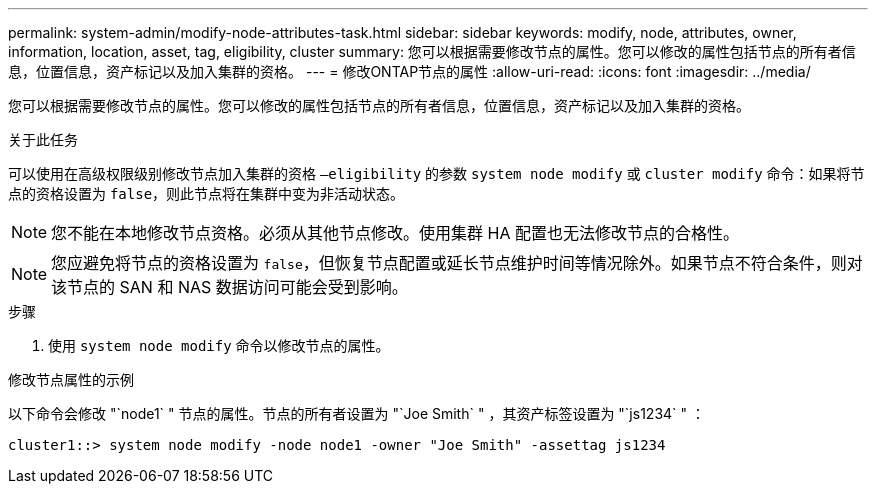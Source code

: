 ---
permalink: system-admin/modify-node-attributes-task.html 
sidebar: sidebar 
keywords: modify, node, attributes, owner, information, location, asset, tag, eligibility, cluster 
summary: 您可以根据需要修改节点的属性。您可以修改的属性包括节点的所有者信息，位置信息，资产标记以及加入集群的资格。 
---
= 修改ONTAP节点的属性
:allow-uri-read: 
:icons: font
:imagesdir: ../media/


[role="lead"]
您可以根据需要修改节点的属性。您可以修改的属性包括节点的所有者信息，位置信息，资产标记以及加入集群的资格。

.关于此任务
可以使用在高级权限级别修改节点加入集群的资格 `–eligibility` 的参数 `system node modify` 或 `cluster modify` 命令：如果将节点的资格设置为 `false`，则此节点将在集群中变为非活动状态。

[NOTE]
====
您不能在本地修改节点资格。必须从其他节点修改。使用集群 HA 配置也无法修改节点的合格性。

====
[NOTE]
====
您应避免将节点的资格设置为 `false`，但恢复节点配置或延长节点维护时间等情况除外。如果节点不符合条件，则对该节点的 SAN 和 NAS 数据访问可能会受到影响。

====
.步骤
. 使用 `system node modify` 命令以修改节点的属性。


.修改节点属性的示例
以下命令会修改 "`node1` " 节点的属性。节点的所有者设置为 "`Joe Smith` " ，其资产标签设置为 "`js1234` " ：

[listing]
----
cluster1::> system node modify -node node1 -owner "Joe Smith" -assettag js1234
----